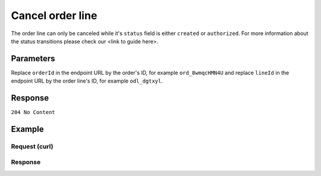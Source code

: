 Cancel order line
=================
.. api-name:: Orders API
   :version: 2

.. endpoint::
   :method: DELETE
   :url: https://api.mollie.com/v2/orders/*orderId*/line/*lineId*

.. authentication::
   :api_keys: true
   :oauth: true

The order line can only be canceled while it's ``status`` field is either ``created`` or ``authorized``.
For more information about the status transitions please check our <link to guide here>.


Parameters
----------
Replace ``orderId`` in the endpoint URL by the order's ID, for example ``ord_8wmqcHMN4U`` and replace ``lineId`` in
the endpoint URL by the order line's ID, for example ``odl_dgtxyl``.

Response
--------
``204 No Content``

Example
-------

Request (curl)
^^^^^^^^^^^^^^
.. code-block:: bash
   :linenos:

   curl -X DELETE https://api.mollie.com/v2/orders/ord_8wmqcHMN4U/line/odl_dgtxyl \
       -H "Authorization: Bearer test_dHar4XY7LxsDOtmnkVtjNVWXLSlXsM"

Response
^^^^^^^^
.. code-block:: http
   :linenos:

   HTTP/1.1 204 No Content
